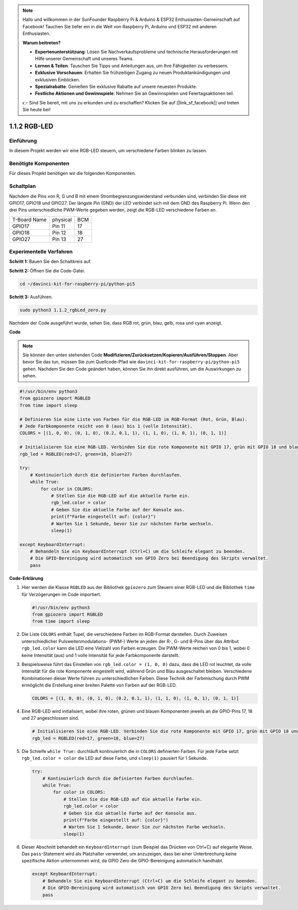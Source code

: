 .. note::

    Hallo und willkommen in der SunFounder Raspberry Pi & Arduino & ESP32 Enthusiasten-Gemeinschaft auf Facebook! Tauchen Sie tiefer ein in die Welt von Raspberry Pi, Arduino und ESP32 mit anderen Enthusiasten.

    **Warum beitreten?**

    - **Expertenunterstützung**: Lösen Sie Nachverkaufsprobleme und technische Herausforderungen mit Hilfe unserer Gemeinschaft und unseres Teams.
    - **Lernen & Teilen**: Tauschen Sie Tipps und Anleitungen aus, um Ihre Fähigkeiten zu verbessern.
    - **Exklusive Vorschauen**: Erhalten Sie frühzeitigen Zugang zu neuen Produktankündigungen und exklusiven Einblicken.
    - **Spezialrabatte**: Genießen Sie exklusive Rabatte auf unsere neuesten Produkte.
    - **Festliche Aktionen und Gewinnspiele**: Nehmen Sie an Gewinnspielen und Feiertagsaktionen teil.

    👉 Sind Sie bereit, mit uns zu erkunden und zu erschaffen? Klicken Sie auf [|link_sf_facebook|] und treten Sie heute bei!

.. _1.1.2_py_pi5:

1.1.2 RGB-LED
====================

Einführung
--------------

In diesem Projekt werden wir eine RGB-LED steuern, um verschiedene Farben blinken zu lassen.

Benötigte Komponenten
------------------------------

Für dieses Projekt benötigen wir die folgenden Komponenten.

.. image:: ../python_pi5/img/1.1.2_rgb_led_list.png
    :align: center

Schaltplan
-----------------------

Nachdem die Pins von R, G und B mit einem Strombegrenzungswiderstand verbunden sind, verbinden Sie diese mit GPIO17, GPIO18 und GPIO27. Der längste Pin (GND) der LED verbindet sich mit dem GND des Raspberry Pi. Wenn den drei Pins unterschiedliche PWM-Werte gegeben werden, zeigt die RGB-LED verschiedene Farben an.

============ ======== ===
T-Board Name physical BCM
GPIO17       Pin 11   17
GPIO18       Pin 12   18
GPIO27       Pin 13   27
============ ======== ===

.. image:: ../python_pi5/img/1.1.2_rgb_led_schematic.png

Experimentelle Verfahren
----------------------------

**Schritt 1:** Bauen Sie den Schaltkreis auf.

.. image:: ../python_pi5/img/1.1.2_rgbLed_circuit.png

**Schritt 2:** Öffnen Sie die Code-Datei.

.. raw:: html

   <run></run>

.. code-block::

    cd ~/davinci-kit-for-raspberry-pi/python-pi5

**Schritt 3:** Ausführen.

.. raw:: html

   <run></run>

.. code-block::

    sudo python3 1.1.2_rgbLed_zero.py

Nachdem der Code ausgeführt wurde, sehen Sie, dass RGB rot, grün, blau,
gelb, rosa und cyan anzeigt.

**Code**

.. note::

    Sie können den unten stehenden Code **Modifizieren/Zurücksetzen/Kopieren/Ausführen/Stoppen**. Aber bevor Sie das tun, müssen Sie zum Quellcode-Pfad wie ``davinci-kit-for-raspberry-pi/python-pi5`` gehen. Nachdem Sie den Code geändert haben, können Sie ihn direkt ausführen, um die Auswirkungen zu sehen.

.. raw:: html

    <run></run>

.. code-block:: python

   #!/usr/bin/env python3
   from gpiozero import RGBLED
   from time import sleep

   # Definieren Sie eine Liste von Farben für die RGB-LED im RGB-Format (Rot, Grün, Blau).
   # Jede Farbkomponente reicht von 0 (aus) bis 1 (volle Intensität).
   COLORS = [(1, 0, 0), (0, 1, 0), (0.2, 0.1, 1), (1, 1, 0), (1, 0, 1), (0, 1, 1)]

   # Initialisieren Sie eine RGB-LED. Verbinden Sie die rote Komponente mit GPIO 17, grün mit GPIO 18 und blau mit GPIO 27.
   rgb_led = RGBLED(red=17, green=18, blue=27)

   try:
       # Kontinuierlich durch die definierten Farben durchlaufen.
       while True:
           for color in COLORS:
               # Stellen Sie die RGB-LED auf die aktuelle Farbe ein.
               rgb_led.color = color
               # Geben Sie die aktuelle Farbe auf der Konsole aus.
               print(f"Farbe eingestellt auf: {color}")
               # Warten Sie 1 Sekunde, bevor Sie zur nächsten Farbe wechseln.
               sleep(1)

   except KeyboardInterrupt:
       # Behandeln Sie ein KeyboardInterrupt (Ctrl+C) um die Schleife elegant zu beenden.
       # Die GPIO-Bereinigung wird automatisch von GPIO Zero bei Beendigung des Skripts verwaltet.
       pass


**Code-Erklärung**

#. Hier werden die Klasse ``RGBLED`` aus der Bibliothek ``gpiozero`` zum Steuern einer RGB-LED und die Bibliothek ``time`` für Verzögerungen im Code importiert.

   .. code-block:: python

       #!/usr/bin/env python3
       from gpiozero import RGBLED
       from time import sleep

#. Die Liste ``COLORS`` enthält Tupel, die verschiedene Farben im RGB-Format darstellen. Durch Zuweisen unterschiedlicher Pulsweitenmodulations- (PWM-) Werte an jeden der R-, G- und B-Pins über das Attribut ``rgb_led.color`` kann die LED eine Vielzahl von Farben erzeugen. Die PWM-Werte reichen von 0 bis 1, wobei 0 keine Intensität (aus) und 1 volle Intensität für jede Farbkomponente darstellt.
#. Beispielsweise führt das Einstellen von ``rgb_led.color = (1, 0, 0)`` dazu, dass die LED rot leuchtet, da volle Intensität für die rote Komponente eingestellt wird, während Grün und Blau ausgeschaltet bleiben. Verschiedene Kombinationen dieser Werte führen zu unterschiedlichen Farben. Diese Technik der Farbmischung durch PWM ermöglicht die Erstellung einer breiten Palette von Farben auf der RGB-LED.

   .. code-block:: python    
       
       COLORS = [(1, 0, 0), (0, 1, 0), (0.2, 0.1, 1), (1, 1, 0), (1, 0, 1), (0, 1, 1)]

#. Eine RGB-LED wird initialisiert, wobei ihre roten, grünen und blauen Komponenten jeweils an die GPIO-Pins 17, 18 und 27 angeschlossen sind.

   .. code-block:: python

       # Initialisieren Sie eine RGB-LED. Verbinden Sie die rote Komponente mit GPIO 17, grün mit GPIO 18 und blau mit GPIO 27.
       rgb_led = RGBLED(red=17, green=18, blue=27)

#. Die Schleife ``while True:`` durchläuft kontinuierlich die in ``COLORS`` definierten Farben. Für jede Farbe setzt ``rgb_led.color = color`` die LED auf diese Farbe, und ``sleep(1)`` pausiert für 1 Sekunde.

   .. code-block:: python

       try:
           # Kontinuierlich durch die definierten Farben durchlaufen.
           while True:
               for color in COLORS:
                   # Stellen Sie die RGB-LED auf die aktuelle Farbe ein.
                   rgb_led.color = color
                   # Geben Sie die aktuelle Farbe auf der Konsole aus.
                   print(f"Farbe eingestellt auf: {color}")
                   # Warten Sie 1 Sekunde, bevor Sie zur nächsten Farbe wechseln.
                   sleep(1)

#. Dieser Abschnitt behandelt ein ``KeyboardInterrupt`` (zum Beispiel das Drücken von Ctrl+C) auf elegante Weise. Das ``pass``-Statement wird als Platzhalter verwendet, um anzuzeigen, dass bei einer Unterbrechung keine spezifische Aktion unternommen wird, da GPIO Zero die GPIO-Bereinigung automatisch handhabt.

   .. code-block:: python

       except KeyboardInterrupt:
           # Behandeln Sie ein KeyboardInterrupt (Ctrl+C) um die Schleife elegant zu beenden.
           # Die GPIO-Bereinigung wird automatisch von GPIO Zero bei Beendigung des Skripts verwaltet.
           pass
